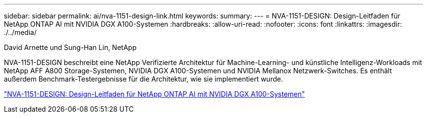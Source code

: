 ---
sidebar: sidebar 
permalink: ai/nva-1151-design-link.html 
keywords:  
summary:  
---
= NVA-1151-DESIGN: Design-Leitfaden für NetApp ONTAP AI mit NVIDIA DGX A100-Systemen
:hardbreaks:
:allow-uri-read: 
:nofooter: 
:icons: font
:linkattrs: 
:imagesdir: ./../media/


David Arnette und Sung-Han Lin, NetApp

[role="lead"]
NVA-1151-DESIGN beschreibt eine NetApp Verifizierte Architektur für Machine-Learning- und künstliche Intelligenz-Workloads mit NetApp AFF A800 Storage-Systemen, NVIDIA DGX A100-Systemen und NVIDIA Mellanox Netzwerk-Switches. Es enthält außerdem Benchmark-Testergebnisse für die Architektur, wie sie implementiert wurde.

link:https://www.netapp.com/pdf.html?item=/media/19432-nva-1151-design.pdf["NVA-1151-DESIGN: Design-Leitfaden für NetApp ONTAP AI mit NVIDIA DGX A100-Systemen"^]
